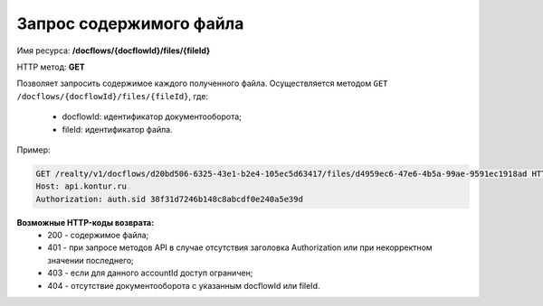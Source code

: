 Запрос содержимого файла
================

Имя ресурса: **/docflows/{docflowId}/files/{fileId}**

HTTP метод: **GET**

Позволяет запросить содержимое каждого полученного файла.
Осуществляется методом ``GET /docflows/{docflowId}/files/{fileId}``, где:

     * docflowId: идентификатор документооборота;
     * fileId: идентификатор файла.

Пример:

.. code-block:: bash 

        GET /realty/v1/docflows/d20bd506-6325-43e1-b2e4-105ec5d63417/files/d4959ec6-47e6-4b5a-99ae-9591ec1918ad HTTP/1.0
        Host: api.kontur.ru
        Authorization: auth.sid 38f31d7246b148c8abcdf0e240a5e39d



**Возможные HTTP-коды возврата:**
    * 200 - содержимое файла;
    * 401 - при запросе методов API в случае отсутствия заголовка Authorization или при некорректном значении последнего;
    * 403 - если для данного accountId доступ ограничен; 
    * 404 - отсутствие документооборота с указанным docflowId или fileId.
